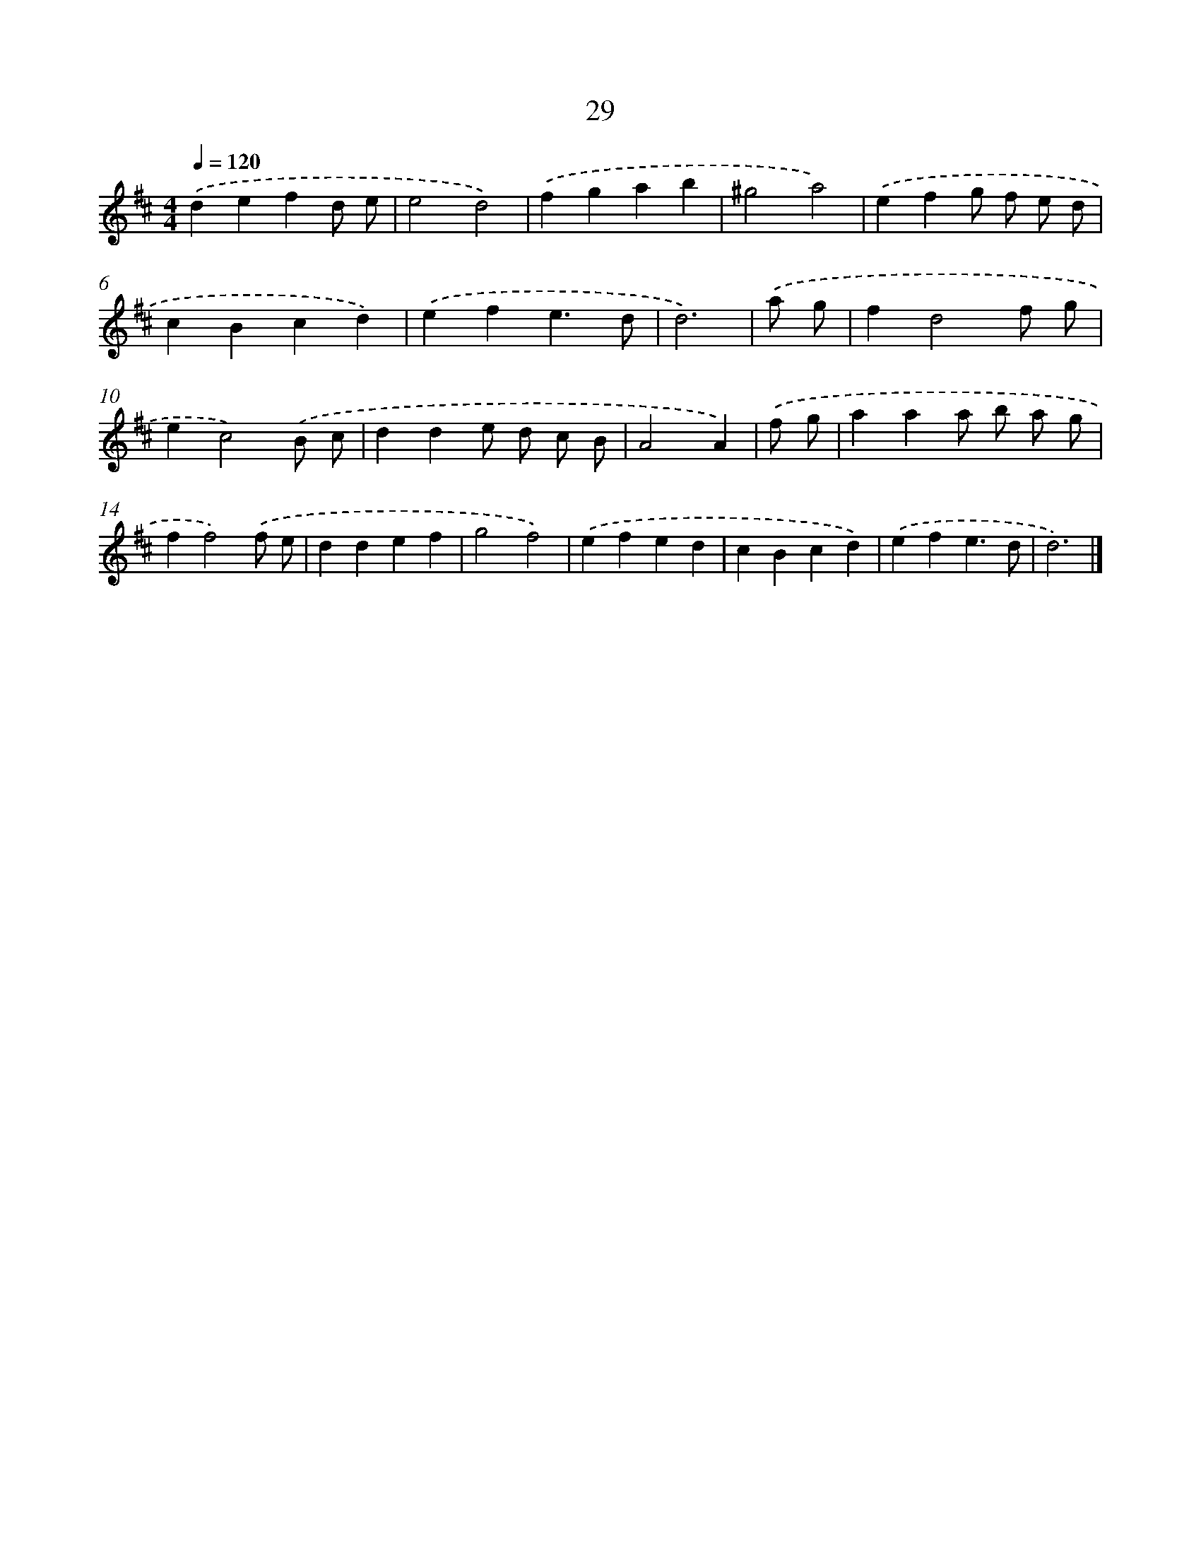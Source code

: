X: 7720
T: 29
%%abc-version 2.0
%%abcx-abcm2ps-target-version 5.9.1 (29 Sep 2008)
%%abc-creator hum2abc beta
%%abcx-conversion-date 2018/11/01 14:36:40
%%humdrum-veritas 3906609771
%%humdrum-veritas-data 1738819070
%%continueall 1
%%barnumbers 0
L: 1/4
M: 4/4
Q: 1/4=120
K: D clef=treble
.('defd/ e/ |
e2d2) |
.('fgab |
^g2a2) |
.('efg/ f/ e/ d/ |
cBcd) |
.('efe3/d/ |
d3) |
.('a/ g/ [I:setbarnb 9]|
fd2f/ g/ |
ec2).('B/ c/ |
dde/ d/ c/ B/ |
A2A) |
.('f/ g/ [I:setbarnb 13]|
aaa/ b/ a/ g/ |
ff2).('f/ e/ |
ddef |
g2f2) |
.('efed |
cBcd) |
.('efe3/d/ |
d3) |]

